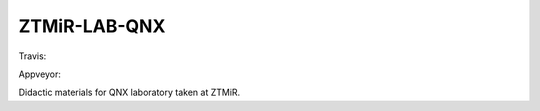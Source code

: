ZTMiR-LAB-QNX
=============

Travis:

.. image:: https://travis-ci.org/ptomulik/ztmir-lab-qnx.svg?branch=devel
    :target: https://travis-ci.org/ptomulik/ztmir-lab-qnx

Appveyor:

.. image:: https://ci.appveyor.com/api/projects/status/vmu22j1584ojt7c2/branch/master?svg=true
    :target: https://ci.appveyor.com/project/ptomulik/ztmir-lab-qnx/branch/master

Didactic materials for QNX laboratory taken at ZTMiR.
